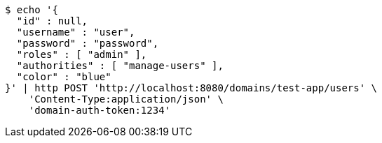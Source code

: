 [source,bash]
----
$ echo '{
  "id" : null,
  "username" : "user",
  "password" : "password",
  "roles" : [ "admin" ],
  "authorities" : [ "manage-users" ],
  "color" : "blue"
}' | http POST 'http://localhost:8080/domains/test-app/users' \
    'Content-Type:application/json' \
    'domain-auth-token:1234'
----